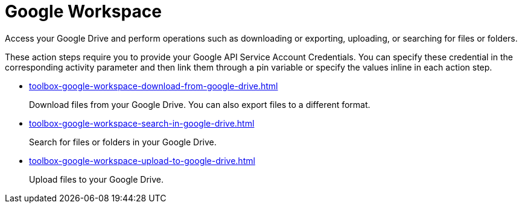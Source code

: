 = Google Workspace

Access your Google Drive and perform operations such as downloading or exporting, uploading, or searching for files or folders.

These action steps require you to provide your Google API Service Account Credentials. You can specify these credential in the corresponding activity parameter and then link them through a pin variable or specify the values inline in each action step. 

* xref:toolbox-google-workspace-download-from-google-drive.adoc[]
+
Download files from your Google Drive. You can also export files to a different format. 
* xref:toolbox-google-workspace-search-in-google-drive.adoc[]
+
Search for files or folders in your Google Drive.
* xref:toolbox-google-workspace-upload-to-google-drive.adoc[]
+
Upload files to your Google Drive.
